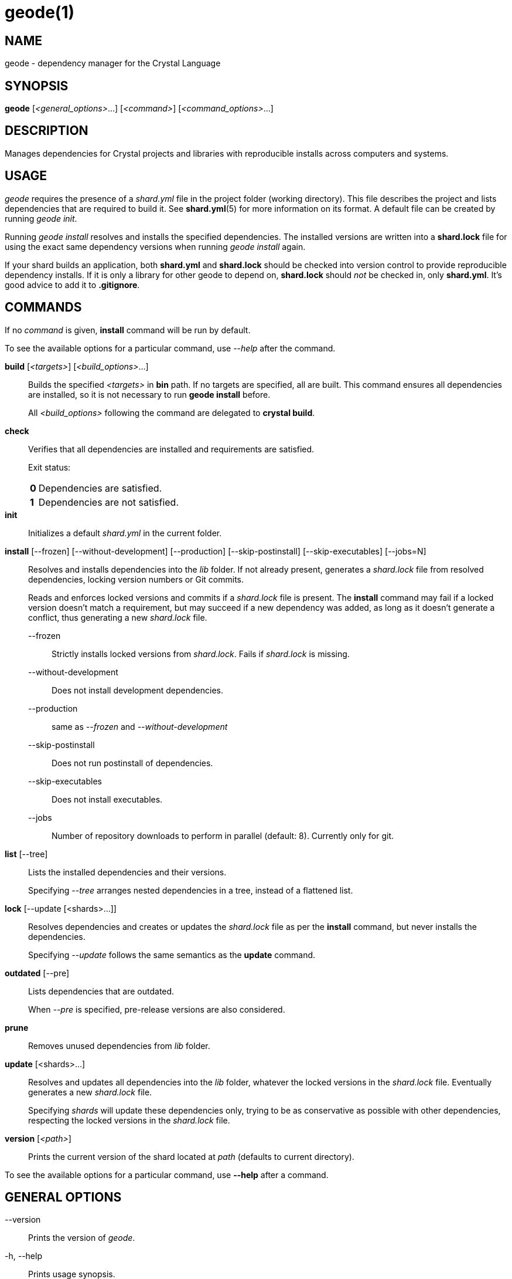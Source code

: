 = geode(1)
:date: {localdate}
:geode_version: {geode_version}
:man manual: Shards Manual
:man source: geode {geode_version}

== NAME
geode - dependency manager for the Crystal Language

== SYNOPSIS
*geode* [_<general_options>_...] [_<command>_] [_<command_options>_...]

== DESCRIPTION
Manages dependencies for Crystal projects and libraries with reproducible
installs across computers and systems.

== USAGE
_geode_ requires the presence of a _shard.yml_ file in the project
folder (working directory). This file describes the project and lists
dependencies that are required to build it. See *shard.yml*(5) for more
information on its format. A default file can be created by running _geode init_.

Running _geode install_ resolves and installs the
specified dependencies. The installed versions are written into a
*shard.lock* file for using the exact same dependency versions when
running _geode install_ again.

If your shard builds an application, both *shard.yml* and *shard.lock*
should be checked into version control to provide reproducible
dependency installs.
If it is only a library for other geode to depend
on, *shard.lock* should _not_ be checked in, only *shard.yml*. It’s good
advice to add it to *.gitignore*.

== COMMANDS

If no _command_ is given, *install* command will be run by default.

To see the available options for a particular command, use _--help_ after the command.

*build* [_<targets>_] [_<build_options>_...]::
Builds the specified _<targets>_ in *bin* path. If no targets are specified,
all are built.
This command ensures all dependencies are installed, so it is not necessary
to run *geode install* before.
+
All _<build_options>_ following the command are delegated to *crystal build*.

*check*::
Verifies that all dependencies are installed and requirements are satisfied.
+
Exit status:
+
[horizontal]
*0*::: Dependencies are satisfied.
*1*::: Dependencies are not satisfied.

*init*::
Initializes a default _shard.yml_ in the current folder.

*install* [--frozen] [--without-development] [--production] [--skip-postinstall] [--skip-executables] [--jobs=N]::
Resolves and installs dependencies into the _lib_ folder. If not already
present, generates a _shard.lock_ file from resolved dependencies, locking
version numbers or Git commits.
+
Reads and enforces locked versions and commits if a _shard.lock_ file is
present. The *install* command may fail if a locked version doesn't match
a requirement, but may succeed if a new dependency was added, as long as it
doesn't generate a conflict, thus generating a new _shard.lock_ file.
+
--
--frozen:: Strictly installs locked versions from _shard.lock_. Fails if _shard.lock_ is missing.
--without-development:: Does not install development dependencies.
--production:: same as _--frozen_ and _--without-development_
--skip-postinstall:: Does not run postinstall of dependencies.
--skip-executables:: Does not install executables.
--jobs:: Number of repository downloads to perform in parallel (default: 8). Currently only for git.
--

*list* [--tree]::
Lists the installed dependencies and their versions.
+
Specifying _--tree_ arranges nested dependencies in a tree, instead of a flattened list.

*lock* [--update [<shards>...]]::
Resolves dependencies and creates or updates the _shard.lock_ file as per
the *install* command, but never installs the dependencies.
+
Specifying _--update_ follows the same semantics as the *update*
command.

*outdated* [--pre]::
Lists dependencies that are outdated.
+
When _--pre_ is specified, pre-release versions are also considered.

*prune*::
Removes unused dependencies from _lib_ folder.

*update* [<shards>...]::
Resolves and updates all dependencies into the _lib_ folder,
whatever the locked versions in the _shard.lock_ file.
Eventually generates a new _shard.lock_ file.
+
Specifying _shards_ will update these dependencies only, trying to be as
conservative as possible with other dependencies, respecting the locked versions
in the _shard.lock_ file.

*version* [_<path>_]::
Prints the current version of the shard located at _path_ (defaults to current
directory).

To see the available options for a particular command, use *--help*
after a command.

== GENERAL OPTIONS

--version::
  Prints the version of _geode_.

-h, --help::
  Prints usage synopsis.

--no-color::
  Disables colored output.

--local::
  Don't update remote repositories, use the local cache only.

-q, --quiet::
  Decreases the log verbosity, printing only warnings and errors.

-v, --verbose::
  Increases the log verbosity, printing all debug statements.

== INSTALLATION
Shards is usually distributed with Crystal itself. Alternatively, a
separate _geode_ package may be available for your system.

To install from source, download or clone
https://github.com/crystal-lang/shards[the repository] and run
*make CRFLAGS=--release*. The compiled binary is in _bin/geode_ and
should be added to *PATH*.

== Environment variables

GEODE_OPTS::
Allows general options to be passed in as environment variable.
*Example*: _GEODE_OPTS="--no-color" geode update_

GEODE_CACHE_PATH::
Defines the cache location. In this folder, geode stores local copies of remote
repositories.
Defaults to _.cache/geode_ in the home directory (_$XDG_CACHE_HOME_ or _$HOME_)
or the current directory.

GEODE_INSTALL_PATH::
Defines the location where dependecies are installed.
Defaults to _lib_.

GEODE_BIN_PATH::
Defines the location where executables are installed.
Defaults to _bin_.

CRYSTAL_VERSION::
Defines the crystal version that dependencies should be resolved against.
Defaults to the output of _crystal env CRYSTAL_VERSION_.

GEODE_OVERRIDE::
Defines an alternate location of _shard.override.yml_.

== Files

shard.yml::
Describes a shard project including its dependencies.
See *shard.yml*(5) for documentation.

shard.override.yml::
Allows overriding the source and restriction of dependencies. An alternative
location can be configured with the env var *GEODE_OVERRIDE*.
+
The file contains a YAML document with a single *dependencies* key. It has the
same semantics as in *shard.yml*. Dependency configuration takes precedence over
the configuration in *shard.yml* or any dependency's *shard.yml*.
+
Use cases are local working copies, forcing a specific dependency version
despite mismatching constraints, fixing a dependency, checking compatibility
with unreleased dependency versions.

shard.lock::
Lockfile that stores information about the installed versions.
+
If your shard builds an application, *shard.lock* should be checked into version
control to provide reproducible dependency installs.
+
If it is only a library for other geode to depend on, *shard.lock* should _not_
be checked in, only *shard.yml*. It’s good advice to add it to *.gitignore*.

== REPORTING BUGS
Report geode bugs to <https://github.com/crystal-lang/shards/issues>

Crystal Language home page: <https://crystal-lang.org>

== COPYRIGHT
Copyright © {localyear} Julien Portalier.

http://www.apache.org/licenses/LICENSE-2.0[License Apache 2.0]

This is free software: you are free to change and redistribute it.
There is NO WARRANTY, to the extent permitted by law.

== AUTHORS
Written by Julien Portalier and the Crystal project.

== SEE ALSO
*shard.yml*(5)
